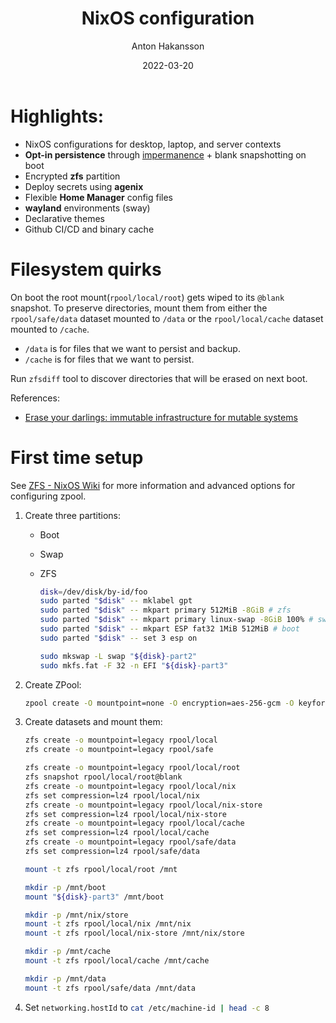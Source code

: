 #+title: NixOS configuration
#+author: Anton Hakansson
#+date: 2022-03-20

[[https://github.com/AntonHakansson/dotfiles/actions/workflows/check.yml][https://github.com/AntonHakansson/nixos-config/actions/workflows/cachix.yml/badge.svg]]

* Highlights:
- NixOS configurations for desktop, laptop, and server contexts
- *Opt-in persistence* through [[https://github.com/nix-community/impermanence][impermanence]] + blank snapshotting on boot
- Encrypted *zfs* partition
- Deploy secrets using *agenix*
- Flexible *Home Manager* config files
- *wayland* environments (sway)
- Declarative themes
- Github CI/CD and binary cache

* Filesystem quirks
On boot the root mount(=rpool/local/root=) gets wiped to its =@blank= snapshot.
To preserve directories, mount them from either the =rpool/safe/data= dataset mounted to =/data= or the =rpool/local/cache= dataset mounted to =/cache=.
- =/data= is for files that we want to persist and backup.
- =/cache= is for files that we want to persist.

Run src_sh{zfsdiff} tool to discover directories that will be erased on next boot.

References:
- [[https://grahamc.com/blog/erase-your-darlings][Erase your darlings: immutable infrastructure for mutable systems]]

* First time setup
See [[https://nixos.wiki/wiki/ZFS][ZFS - NixOS Wiki]] for more information and advanced options for configuring zpool.

1. Create three partitions:
   - Boot
   - Swap
   - ZFS
   #+begin_src sh
   disk=/dev/disk/by-id/foo
   sudo parted "$disk" -- mklabel gpt
   sudo parted "$disk" -- mkpart primary 512MiB -8GiB # zfs
   sudo parted "$disk" -- mkpart primary linux-swap -8GiB 100% # swap
   sudo parted "$disk" -- mkpart ESP fat32 1MiB 512MiB # boot
   sudo parted "$disk" -- set 3 esp on

   sudo mkswap -L swap "${disk}-part2"
   sudo mkfs.fat -F 32 -n EFI "${disk}-part3"
   #+end_src
2. Create ZPool:
   #+begin_src sh
   zpool create -O mountpoint=none -O encryption=aes-256-gcm -O keyformat=passphrase rpool "${disk}-part1"
   #+end_src
3. Create datasets and mount them:
   #+begin_src sh
   zfs create -o mountpoint=legacy rpool/local
   zfs create -o mountpoint=legacy rpool/safe

   zfs create -o mountpoint=legacy rpool/local/root
   zfs snapshot rpool/local/root@blank
   zfs create -o mountpoint=legacy rpool/local/nix
   zfs set compression=lz4 rpool/local/nix
   zfs create -o mountpoint=legacy rpool/local/nix-store
   zfs set compression=lz4 rpool/local/nix-store
   zfs create -o mountpoint=legacy rpool/local/cache
   zfs set compression=lz4 rpool/local/cache
   zfs create -o mountpoint=legacy rpool/safe/data
   zfs set compression=lz4 rpool/safe/data

   mount -t zfs rpool/local/root /mnt

   mkdir -p /mnt/boot
   mount "${disk}-part3" /mnt/boot

   mkdir -p /mnt/nix/store
   mount -t zfs rpool/local/nix /mnt/nix
   mount -t zfs rpool/local/nix-store /mnt/nix/store

   mkdir -p /mnt/cache
   mount -t zfs rpool/local/cache /mnt/cache

   mkdir -p /mnt/data
   mount -t zfs rpool/safe/data /mnt/data
   #+end_src
4. Set src_nix{networking.hostId} to src_sh{cat /etc/machine-id | head -c 8}

